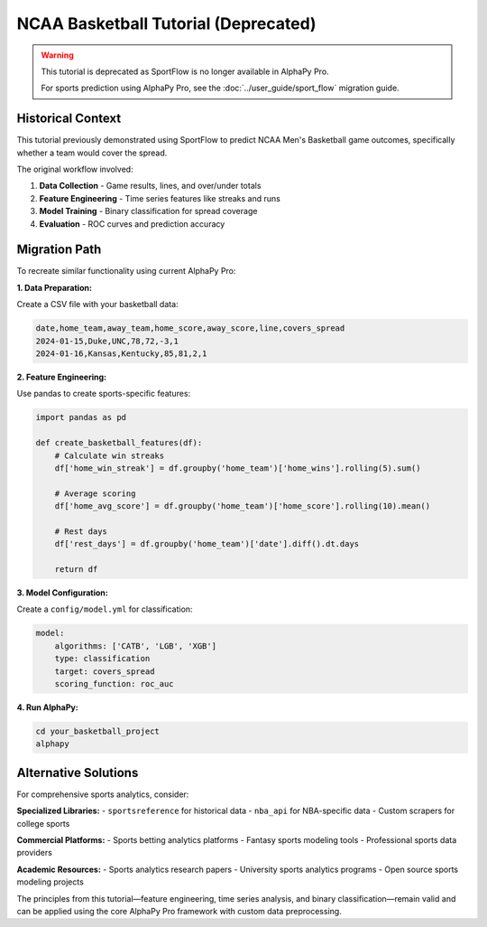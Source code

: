 NCAA Basketball Tutorial (Deprecated)
====================================

.. warning::
   This tutorial is deprecated as SportFlow is no longer available in AlphaPy Pro.
   
   For sports prediction using AlphaPy Pro, see the :doc:`../user_guide/sport_flow`
   migration guide.

Historical Context
------------------

This tutorial previously demonstrated using SportFlow to predict NCAA Men's Basketball
game outcomes, specifically whether a team would cover the spread.

The original workflow involved:

1. **Data Collection** - Game results, lines, and over/under totals
2. **Feature Engineering** - Time series features like streaks and runs
3. **Model Training** - Binary classification for spread coverage
4. **Evaluation** - ROC curves and prediction accuracy

Migration Path
--------------

To recreate similar functionality using current AlphaPy Pro:

**1. Data Preparation:**

Create a CSV file with your basketball data:

.. code-block:: csv

    date,home_team,away_team,home_score,away_score,line,covers_spread
    2024-01-15,Duke,UNC,78,72,-3,1
    2024-01-16,Kansas,Kentucky,85,81,2,1

**2. Feature Engineering:**

Use pandas to create sports-specific features:

.. code-block:: python

    import pandas as pd
    
    def create_basketball_features(df):
        # Calculate win streaks
        df['home_win_streak'] = df.groupby('home_team')['home_wins'].rolling(5).sum()
        
        # Average scoring
        df['home_avg_score'] = df.groupby('home_team')['home_score'].rolling(10).mean()
        
        # Rest days
        df['rest_days'] = df.groupby('home_team')['date'].diff().dt.days
        
        return df

**3. Model Configuration:**

Create a ``config/model.yml`` for classification:

.. code-block:: yaml

    model:
        algorithms: ['CATB', 'LGB', 'XGB']
        type: classification
        target: covers_spread
        scoring_function: roc_auc

**4. Run AlphaPy:**

.. code-block:: bash

    cd your_basketball_project
    alphapy

Alternative Solutions
---------------------

For comprehensive sports analytics, consider:

**Specialized Libraries:**
- ``sportsreference`` for historical data
- ``nba_api`` for NBA-specific data
- Custom scrapers for college sports

**Commercial Platforms:**
- Sports betting analytics platforms
- Fantasy sports modeling tools
- Professional sports data providers

**Academic Resources:**
- Sports analytics research papers
- University sports analytics programs
- Open source sports modeling projects

The principles from this tutorial—feature engineering, time series analysis,
and binary classification—remain valid and can be applied using the core
AlphaPy Pro framework with custom data preprocessing.